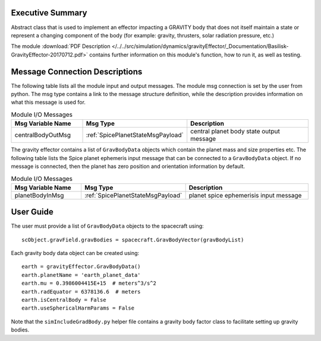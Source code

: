 Executive Summary
-----------------

Abstract class that is used to implement an effector impacting a GRAVITY body
that does not itself maintain a state or represent a changing component of
the body (for example: gravity, thrusters, solar radiation pressure, etc.)


The module
:download:`PDF Description </../../src/simulation/dynamics/gravityEffector/_Documentation/Basilisk-GravityEffector-20170712.pdf>`
contains further information on this module's function,
how to run it, as well as testing.




Message Connection Descriptions
-------------------------------
The following table lists all the module input and output messages.  The module msg connection is set by the
user from python.  The msg type contains a link to the message structure definition, while the description
provides information on what this message is used for.

.. list-table:: Module I/O Messages
    :widths: 25 25 50
    :header-rows: 1

    * - Msg Variable Name
      - Msg Type
      - Description
    * - centralBodyOutMsg
      - :ref:`SpicePlanetStateMsgPayload`
      - central planet body state output message

The gravity effector contains a list of ``GravBodyData`` objects which contain the planet mass and size properties etc.
The following table lists the Spice planet ephemeris input message that can be connected to a ``GravBodyData`` object.
If no message is connected, then the planet has zero position and orientation information by default.  

.. list-table:: Module I/O Messages
    :widths: 25 25 50
    :header-rows: 1

    * - Msg Variable Name
      - Msg Type
      - Description
    * - planetBodyInMsg
      - :ref:`SpicePlanetStateMsgPayload`
      - planet spice ephemerisis input message



User Guide
----------
The user must provide a list of ``GravBodyData`` objects to the spacecraft using::

    scObject.gravField.gravBodies = spacecraft.GravBodyVector(gravBodyList)

Each gravity body data object can be created using::

        earth = gravityEffector.GravBodyData()
        earth.planetName = 'earth_planet_data'
        earth.mu = 0.3986004415E+15  # meters^3/s^2
        earth.radEquator = 6378136.6  # meters
        earth.isCentralBody = False
        earth.useSphericalHarmParams = False

Note that the ``simIncludeGradBody.py`` helper file contains a gravity body factor class to facilitate
setting up gravity bodies.
